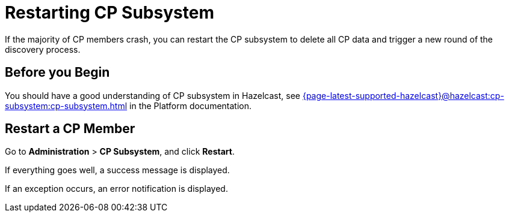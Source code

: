 = Restarting CP Subsystem
:description: If the majority of CP members crash, you can restart the CP subsystem to delete all CP data and trigger a new round of the discovery process.

{description}

== Before you Begin

You should have a good understanding of CP subsystem in Hazelcast, see xref:{page-latest-supported-hazelcast}@hazelcast:cp-subsystem:cp-subsystem.adoc[] in the Platform documentation.

== Restart a CP Member

Go to *Administration* > *CP Subsystem*, and click *Restart*.

If everything goes well, a success message is displayed.

If an exception occurs, an error notification is displayed.